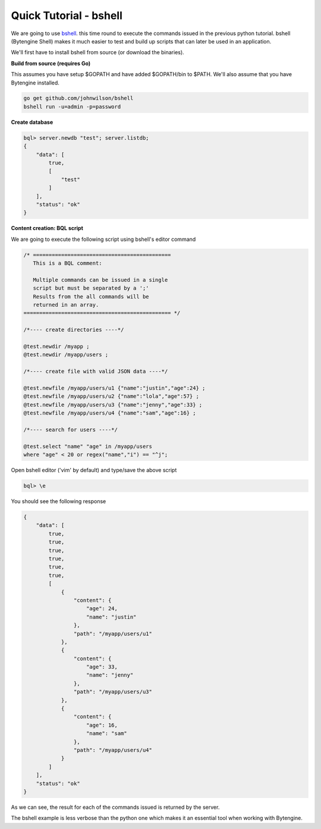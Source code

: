 .. _quick-bshell:

Quick Tutorial - bshell
=======================

We are going to use `bshell <https://github.com/johnwilson/bshell/>`_.
this time round to execute the commands issued in the previous python tutorial.
bshell (Bytengine Shell) makes it much easier to test and build up scripts that
can later be used in an application.

We'll first have to install bshell from source (or download the binaries).

**Build from source (requires Go)**

This assumes you have setup $GOPATH and have added $GOPATH/bin to $PATH. We'll
also assume that you have Bytengine installed.

.. code-block:: bash
    
    go get github.com/johnwilson/bshell
    bshell run -u=admin -p=password

**Create database**

.. code-block:: bash

    bql> server.newdb "test"; server.listdb;
    {
        "data": [
            true,
            [
                "test"
            ]
        ],
        "status": "ok"
    }

**Content creation: BQL script**

We are going to execute the following script using bshell's editor command

.. code-block:: guess

    /* ============================================
       This is a BQL comment:

       Multiple commands can be issued in a single
       script but must be separated by a ';'
       Results from the all commands will be
       returned in an array.
    =============================================== */
    
    /*---- create directories ----*/

    @test.newdir /myapp ;
    @test.newdir /myapp/users ;

    /*---- create file with valid JSON data ----*/

    @test.newfile /myapp/users/u1 {"name":"justin","age":24} ;
    @test.newfile /myapp/users/u2 {"name":"lola","age":57} ;
    @test.newfile /myapp/users/u3 {"name":"jenny","age":33} ;
    @test.newfile /myapp/users/u4 {"name":"sam","age":16} ;

    /*---- search for users ----*/

    @test.select "name" "age" in /myapp/users
    where "age" < 20 or regex("name","i") == "^j";

Open bshell editor ('vim' by default) and type/save the above script

.. code-block:: bash

    bql> \e

You should see the following response

.. code-block:: javascript

    {
        "data": [
            true,
            true,
            true,
            true,
            true,
            true,
            [
                {
                    "content": {
                        "age": 24,
                        "name": "justin"
                    },
                    "path": "/myapp/users/u1"
                },
                {
                    "content": {
                        "age": 33,
                        "name": "jenny"
                    },
                    "path": "/myapp/users/u3"
                },
                {
                    "content": {
                        "age": 16,
                        "name": "sam"
                    },
                    "path": "/myapp/users/u4"
                }
            ]
        ],
        "status": "ok"
    }

As we can see, the result for each of the commands issued is returned by the server.

The bshell example is less verbose than the python one which makes it an essential
tool when working with Bytengine.